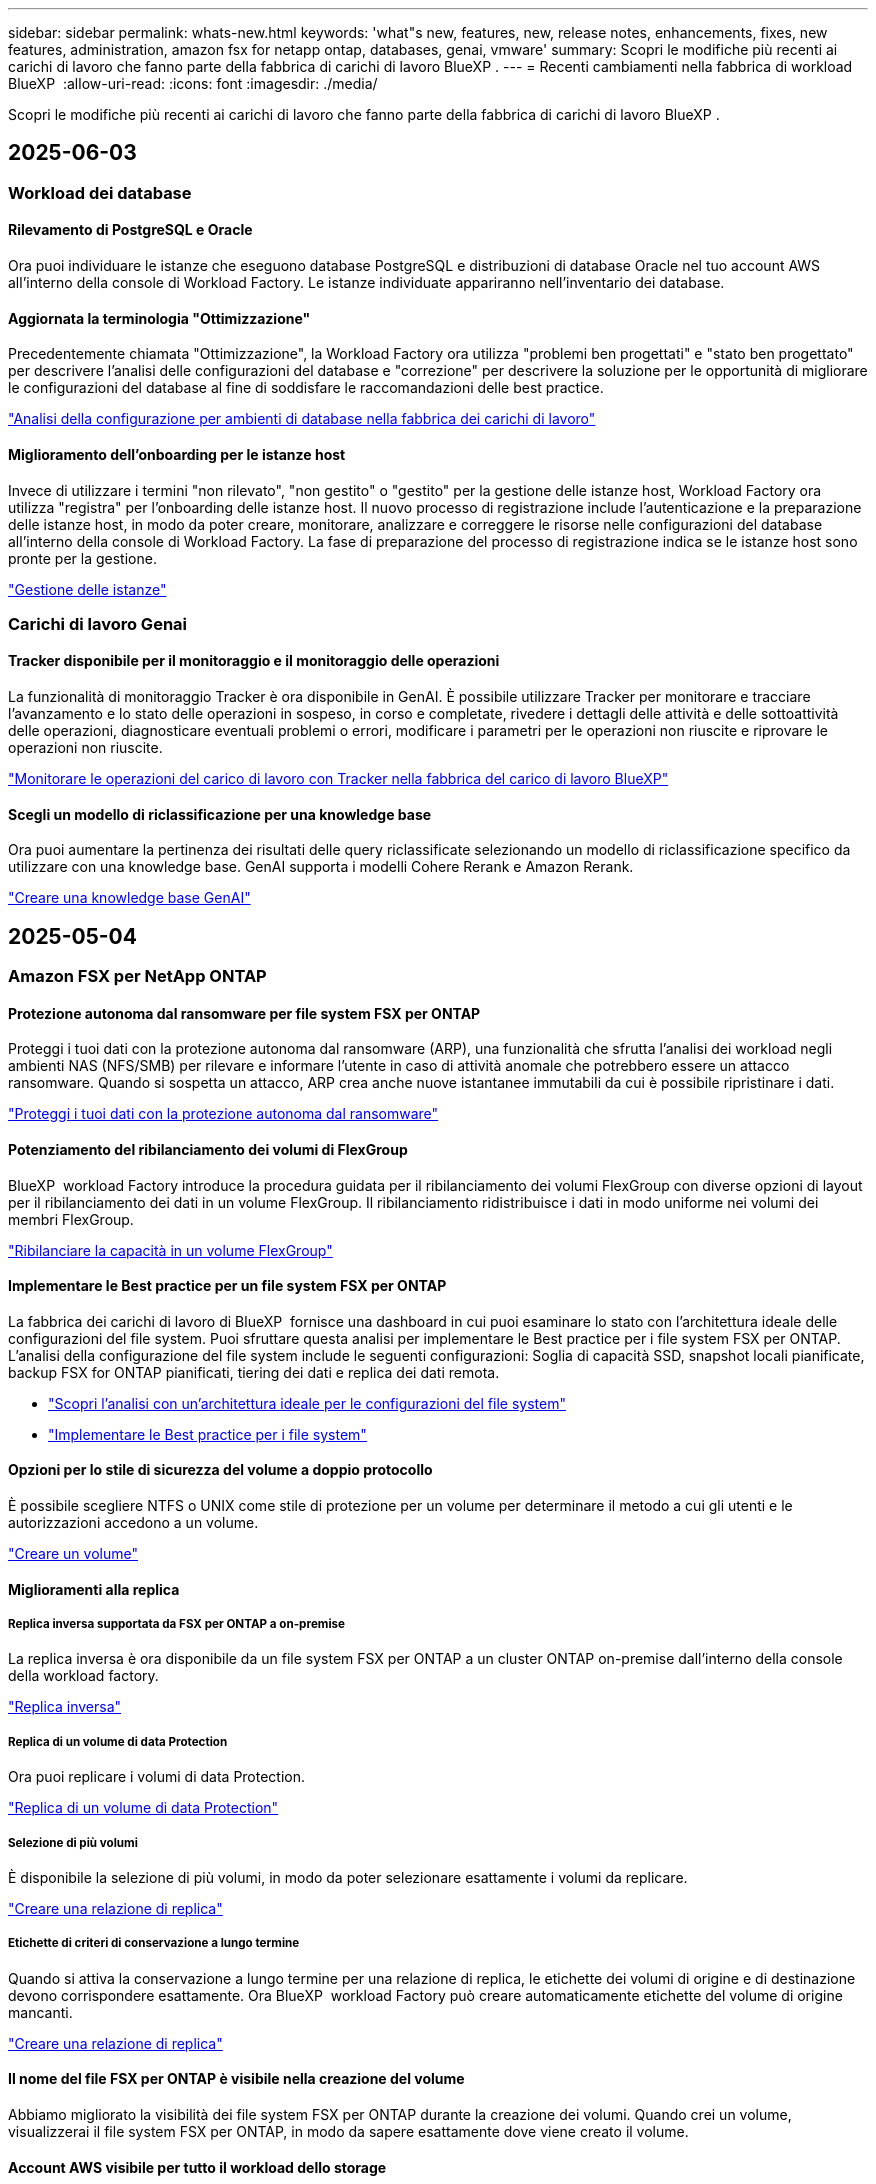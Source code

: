 ---
sidebar: sidebar 
permalink: whats-new.html 
keywords: 'what"s new, features, new, release notes, enhancements, fixes, new features, administration, amazon fsx for netapp ontap, databases, genai, vmware' 
summary: Scopri le modifiche più recenti ai carichi di lavoro che fanno parte della fabbrica di carichi di lavoro BlueXP . 
---
= Recenti cambiamenti nella fabbrica di workload BlueXP 
:allow-uri-read: 
:icons: font
:imagesdir: ./media/


[role="lead"]
Scopri le modifiche più recenti ai carichi di lavoro che fanno parte della fabbrica di carichi di lavoro BlueXP .



== 2025-06-03



=== Workload dei database



==== Rilevamento di PostgreSQL e Oracle

Ora puoi individuare le istanze che eseguono database PostgreSQL e distribuzioni di database Oracle nel tuo account AWS all'interno della console di Workload Factory. Le istanze individuate appariranno nell'inventario dei database.



==== Aggiornata la terminologia "Ottimizzazione"

Precedentemente chiamata "Ottimizzazione", la Workload Factory ora utilizza "problemi ben progettati" e "stato ben progettato" per descrivere l'analisi delle configurazioni del database e "correzione" per descrivere la soluzione per le opportunità di migliorare le configurazioni del database al fine di soddisfare le raccomandazioni delle best practice.

link:https://docs.netapp.com/us-en/workload-databases/optimize-overview.html["Analisi della configurazione per ambienti di database nella fabbrica dei carichi di lavoro"]



==== Miglioramento dell'onboarding per le istanze host

Invece di utilizzare i termini "non rilevato", "non gestito" o "gestito" per la gestione delle istanze host, Workload Factory ora utilizza "registra" per l'onboarding delle istanze host. Il nuovo processo di registrazione include l'autenticazione e la preparazione delle istanze host, in modo da poter creare, monitorare, analizzare e correggere le risorse nelle configurazioni del database all'interno della console di Workload Factory. La fase di preparazione del processo di registrazione indica se le istanze host sono pronte per la gestione.

link:https://docs.netapp.com/us-en/workload-databases/manage-instance.html["Gestione delle istanze"]



=== Carichi di lavoro Genai



==== Tracker disponibile per il monitoraggio e il monitoraggio delle operazioni

La funzionalità di monitoraggio Tracker è ora disponibile in GenAI. È possibile utilizzare Tracker per monitorare e tracciare l'avanzamento e lo stato delle operazioni in sospeso, in corso e completate, rivedere i dettagli delle attività e delle sottoattività delle operazioni, diagnosticare eventuali problemi o errori, modificare i parametri per le operazioni non riuscite e riprovare le operazioni non riuscite.

link:https://docs.netapp.com/us-en/workload-genai/general/monitor-operations.html["Monitorare le operazioni del carico di lavoro con Tracker nella fabbrica del carico di lavoro BlueXP"]



==== Scegli un modello di riclassificazione per una knowledge base

Ora puoi aumentare la pertinenza dei risultati delle query riclassificate selezionando un modello di riclassificazione specifico da utilizzare con una knowledge base. GenAI supporta i modelli Cohere Rerank e Amazon Rerank.

link:https://docs.netapp.com/us-en/workload-genai/knowledge-base/create-knowledgebase.html["Creare una knowledge base GenAI"]



== 2025-05-04



=== Amazon FSX per NetApp ONTAP



==== Protezione autonoma dal ransomware per file system FSX per ONTAP

Proteggi i tuoi dati con la protezione autonoma dal ransomware (ARP), una funzionalità che sfrutta l'analisi dei workload negli ambienti NAS (NFS/SMB) per rilevare e informare l'utente in caso di attività anomale che potrebbero essere un attacco ransomware. Quando si sospetta un attacco, ARP crea anche nuove istantanee immutabili da cui è possibile ripristinare i dati.

link:https://docs.netapp.com/us-en/workload-fsx-ontap/ransomware-protection.html["Proteggi i tuoi dati con la protezione autonoma dal ransomware"]



==== Potenziamento del ribilanciamento dei volumi di FlexGroup

BlueXP  workload Factory introduce la procedura guidata per il ribilanciamento dei volumi FlexGroup con diverse opzioni di layout per il ribilanciamento dei dati in un volume FlexGroup. Il ribilanciamento ridistribuisce i dati in modo uniforme nei volumi dei membri FlexGroup.

link:https://docs.netapp.com/us-en/workload-fsx-ontap/rebalance-volume.html["Ribilanciare la capacità in un volume FlexGroup"]



==== Implementare le Best practice per un file system FSX per ONTAP

La fabbrica dei carichi di lavoro di BlueXP  fornisce una dashboard in cui puoi esaminare lo stato con l'architettura ideale delle configurazioni del file system. Puoi sfruttare questa analisi per implementare le Best practice per i file system FSX per ONTAP. L'analisi della configurazione del file system include le seguenti configurazioni: Soglia di capacità SSD, snapshot locali pianificate, backup FSX for ONTAP pianificati, tiering dei dati e replica dei dati remota.

* link:https://docs.netapp.com/us-en/workload-fsx-ontap/configuration-analysis.html["Scopri l'analisi con un'architettura ideale per le configurazioni del file system"]
* link:https://docs.netapp.com/us-en/workload-fsx-ontap/improve-configurations.html["Implementare le Best practice per i file system"]




==== Opzioni per lo stile di sicurezza del volume a doppio protocollo

È possibile scegliere NTFS o UNIX come stile di protezione per un volume per determinare il metodo a cui gli utenti e le autorizzazioni accedono a un volume.

link:https://docs.netapp.com/us-en/workload-fsx-ontap/create-volume.html["Creare un volume"]



==== Miglioramenti alla replica



===== Replica inversa supportata da FSX per ONTAP a on-premise

La replica inversa è ora disponibile da un file system FSX per ONTAP a un cluster ONTAP on-premise dall'interno della console della workload factory.

link:https://docs.netapp.com/us-en/workload-fsx-ontap/reverse-replication.html["Replica inversa"]



===== Replica di un volume di data Protection

Ora puoi replicare i volumi di data Protection.

link:https://docs.netapp.com/us-en/workload-fsx-ontap/cascade-replication.html["Replica di un volume di data Protection"]



===== Selezione di più volumi

È disponibile la selezione di più volumi, in modo da poter selezionare esattamente i volumi da replicare.

link:https://docs.netapp.com/us-en/workload-fsx-ontap/create-replication.html["Creare una relazione di replica"]



===== Etichette di criteri di conservazione a lungo termine

Quando si attiva la conservazione a lungo termine per una relazione di replica, le etichette dei volumi di origine e di destinazione devono corrispondere esattamente. Ora BlueXP  workload Factory può creare automaticamente etichette del volume di origine mancanti.

link:https://docs.netapp.com/us-en/workload-fsx-ontap/create-replication.html["Creare una relazione di replica"]



==== Il nome del file FSX per ONTAP è visibile nella creazione del volume

Abbiamo migliorato la visibilità dei file system FSX per ONTAP durante la creazione dei volumi. Quando crei un volume, visualizzerai il file system FSX per ONTAP, in modo da sapere esattamente dove viene creato il volume.



==== Account AWS visibile per tutto il workload dello storage

Abbiamo migliorato la visibilità degli account sul workload dello storage. L'account AWS viene visualizzato quando si accede alle schede *volumi*, *Storage VM* e *Replication*.



==== Miglioramenti dell'associazione di collegamento

* È possibile associare rapidamente un collegamento da un file system FSX per ONTAP nella scheda inventario.
* BlueXP  workload Factory ora supporta l'utilizzo di credenziali utente ONTAP alternative per l'associazione dei collegamenti.




==== Supporto di autenticazione link per AWS Secrets Manager

Ora hai la possibilità di utilizzare i segreti di AWS Secrets Manager per autenticare i link in modo da non dover utilizzare le credenziali memorizzate nella fabbrica dei workload BlueXP .



==== Supporto risposta Tracker

Tracker ora fornisce le risposte API in modo da poter vedere l'output dell'API REST relativo all'attività.

link:https://docs.netapp.com/us-en/workload-fsx-ontap/monitor-operations.html["Monitoraggio delle operazioni con Tracker"]



==== Convalida della capacità durante il ripristino di un volume da un backup

Quando si ripristina un volume da un backup, la fabbrica del carico di lavoro BlueXP  determina se si dispone di capacità sufficiente per il ripristino e, in caso contrario, può aggiungere automaticamente capacità del livello di storage SSD.

link:https://docs.netapp.com/us-en/workload-fsx-ontap/restore-from-backup.html["Ripristinare un volume da un backup"]



==== Supporto per credenziali utente ONTAP alternative

Workload Factory ora supporta set alternativi di credenziali ONTAP per la creazione di file system al fine di ridurre al minimo i rischi per la sicurezza. Invece di utilizzare solo l'utente fsxadmin, è possibile selezionare un diverso set di credenziali ONTAP o scegliere di non fornire una password per gli utenti fsxadmin e vsaadmin.



==== Terminologia aggiornata per le autorizzazioni

L'interfaccia utente di fabbrica del carico di lavoro e la documentazione ora utilizzano "sola lettura" per fare riferimento alle autorizzazioni di lettura e "lettura-scrittura" per fare riferimento all'automazione delle autorizzazioni.



=== Workload dei database



==== Miglioramenti alla dashboard

* Le viste per account e aree multiple sono disponibili mentre si naviga tra le schede nella console di fabbrica del carico di lavoro di BlueXP . Le nuove viste migliorano la gestione, il monitoraggio e l'ottimizzazione delle risorse.
* Dal riquadro *potenziali risparmi* della dashboard, potrai rivedere rapidamente ciò che potresti risparmiare passando ad FSX per ONTAP da Amazon Elastic Block Store o Amazon FSX per Windows file Server.




==== Scansione ad hoc disponibile per le configurazioni di database

La farm di workload BlueXP  per i database analizza automaticamente le istanze gestite di Microsoft SQL Server con FSX per lo storage ONTAP per rilevare potenziali problemi di configurazione. Ora, oltre alla scansione giornaliera, è possibile eseguire la scansione in qualsiasi momento.



==== Rimozione dei record di valutazione in loco

Dopo aver esaminato i risparmi per un host on-premise di Microsoft SQL Server, è possibile rimuovere il record dell'host on-premise dalla fabbrica dei workload BlueXP .



==== Miglioramenti all'ottimizzazione



===== Pulitura dei cloni

La valutazione e la correzione del cleanup dei cloni identificano e gestiscono cloni vecchi e costosi. I cloni più vecchi di 60 giorni possono essere aggiornati o eliminati dalla console della workload Factory di BlueXP .



===== Posticipare e respingere l'analisi della configurazione

Alcune configurazioni potrebbero non essere applicabili agli ambienti di database in uso. È ora possibile posticipare di 30 giorni una particolare analisi della configurazione o chiudere l'analisi.



==== Rimozione dei record di valutazione in loco

Dopo aver esaminato i risparmi per un host on-premise di Microsoft SQL Server, è possibile rimuovere il record dell'host on-premise dalla fabbrica dei workload BlueXP .



==== Terminologia aggiornata per le autorizzazioni

L'interfaccia utente di fabbrica del carico di lavoro e la documentazione ora utilizzano "sola lettura" per fare riferimento alle autorizzazioni di lettura e "lettura-scrittura" per fare riferimento all'automazione delle autorizzazioni.



=== Workload VMware



==== Miglioramenti al Migration ADVISOR di Amazon EC2

Questa release della fabbrica di workload BlueXP  per VMware presenta i seguenti miglioramenti per l'esperienza con il Migration ADVISOR di Amazon EC2:

*Informazioni sull'infrastruttura dati NetApp come origine dati*: Workload Factory si connette direttamente con NetApp Data Infrastructure Insights per raccogliere informazioni sulla distribuzione VMware quando si utilizza il data collector del Migration ADVISOR EC2.

https://docs.netapp.com/us-en/workload-vmware/launch-onboarding-advisor-native.html["Crea un piano di implementazione per Amazon EC2 utilizzando il Migration Advisor"]



==== Terminologia aggiornata per le autorizzazioni

L'interfaccia utente di fabbrica del carico di lavoro e la documentazione ora utilizzano "sola lettura" per fare riferimento alle autorizzazioni di lettura e "lettura-scrittura" per fare riferimento all'automazione delle autorizzazioni.



=== Carichi di lavoro Genai



==== Supporto per NetApp ONTAP Connector per Amazon Q

Questa versione di GenAI introduce il supporto per NetApp ONTAP Connector per Amazon Q, consentendo di creare connettori per Amazon Q Business. Sfrutta in modo rapido e semplice l'assistente ai aziendale Amazon Q con una configurazione iniziale inferiore rispetto alla creazione di una knowledge base Genai per Amazon Bedrock.

link:https://docs.netapp.com/us-en/workload-genai/connector/define-connector.html["Creare un connettore GenAI per Amazon Q Business"]



==== Supporto di modelli di chat avanzati

GenAI supporta ora i seguenti modelli di chat aggiuntivi per le knowledge base:

* link:https://docs.mistral.ai/getting-started/models/models_overview/["Modelli Mistral ai"^]
* link:https://docs.aws.amazon.com/bedrock/latest/userguide/titan-text-models.html["Modelli di testo Amazon Titan"^]
* link:https://www.llama.com/docs/model-cards-and-prompt-formats/["Modelli meta Llama"^]
* link:https://docs.ai21.com/["Modelli Jamba 1,5"^]
* link:https://docs.cohere.com/docs/the-cohere-platform["Modelli Cohere Command"^]
* link:https://aws.amazon.com/bedrock/deepseek/["Modelli Deepseek"^]


GenAI supporta i modelli di ciascun provider supportati da Amazon Bedrock: link:https://docs.aws.amazon.com/bedrock/latest/userguide/models-supported.html["Modelli di base supportati in Amazon Bedrock"^]

link:https://docs.netapp.com/us-en/workload-genai/create-knowledgebase.html["Creare una knowledge base GenAI"]



==== Terminologia aggiornata per le autorizzazioni

L'interfaccia utente di fabbrica del carico di lavoro e la documentazione ora utilizzano "sola lettura" per fare riferimento alle autorizzazioni di lettura e "lettura-scrittura" per fare riferimento all'automazione delle autorizzazioni.



=== Installazione e amministrazione



==== Supporto di completamento automatico di CloudShell

Quando si utilizza la fabbrica CloudShell del carico di lavoro di BlueXP , è possibile iniziare a digitare un comando e premere il tasto Tab per visualizzare le opzioni disponibili. Se esistono più possibilità, l'interfaccia CLI visualizza un elenco di suggerimenti. Questa funzionalità migliora la produttività riducendo al minimo gli errori e accelerando l'esecuzione dei comandi.



==== Terminologia aggiornata per le autorizzazioni

L'interfaccia utente di fabbrica del carico di lavoro e la documentazione ora utilizzano "sola lettura" per fare riferimento alle autorizzazioni di lettura e "lettura-scrittura" per fare riferimento all'automazione delle autorizzazioni.



== 2025-04-04



=== Workload dei database



==== Miglioramenti all'ottimizzazione

Per ottimizzare gli ambienti di database sono disponibili nuove valutazioni di ottimizzazione, correzioni e visualizzazione di più risorse.



===== Valutazioni della resilienza

I miglioramenti includono nuove valutazioni della resilienza per controllare che le funzionalità di ridondanza dei dati e disaster recovery siano configurate per i vostri ambienti di database.

* Backup di FSX per ONTAP: Analizza se i file system FSX per ONTAP che servono i volumi dell'istanza di SQL Server sono configurati con FSX per ONTAP pianificato.
* Replica tra aree: Valuta se FSX per i file system ONTAP che servono le istanze di Microsoft SQL Server è configurato con la replica tra aree.




===== Correzione del calcolo

La correzione RSS (Receive Side Scaling) configura RSS per distribuire l'elaborazione di rete tra più processori e assicurare una distribuzione efficiente del carico.



===== Correzione locale delle snapshot

La correzione locale delle snapshot imposta le policy di snapshot per i volumi per le istanze di Microsoft SQL Server per mantenere resilienti gli ambienti di database in caso di perdita di dati.

link:https://docs.netapp.com/us-en/workload-databases/optimize-configurations.html["Ottimizza le configurazioni"]



===== Supporto per la selezione di più risorse

Quando si ottimizzano le configurazioni dei database, sarà ora possibile selezionare risorse specifiche invece di tutte le risorse.

link:https://docs.netapp.com/us-en/workload-databases/optimize-configurations.html["Ottimizza le configurazioni"]



==== Vista inventario migliorata

La scheda inventario nella console workload factory è stata semplificata in modo da contenere solo server SQL in esecuzione su Amazon FSX per NetApp ONTAP. Ora troverai SQL Server on-premise ed in esecuzione su Amazon Elastic Block Store e Amazon FSX per Windows file Server nella scheda Esplora risparmi.



==== Creazione rapida disponibile per la distribuzione di PostgreSQL Server

È possibile utilizzare questa opzione di distribuzione rapida per creare un server PostgreSQL con configurazione ha e procedure consigliate incorporate.

link:https://docs.netapp.com/us-en/workload-databases/create-postgresql-server.html["Creare un server PostgreSQL in fabbrica carichi di lavoro BlueXP"]



== 2025-03-30



=== Amazon FSX per NetApp ONTAP



==== Gestione automatica della capacità per sistemi scale-out

Workload Factory ora ricerca gli inode disponibili nei volumi e ne aumenta il conteggio in base alle soglie di gestione automatica della capacità configurate. Questa funzionalità supporta la gestione automatica della capacità per sistemi scale-out. È possibile abilitare la gestione inodes come parte della gestione automatica della capacità.

link:https://docs.netapp.com/us-en/workload-fsx-ontap/enable-auto-capacity-management.html["Consentire la gestione automatica della capacità"]



==== API di ribilanciamento FlexGroup

BlueXP  workload Factory rilascia l'API di ribilanciamento di FlexGroup che ti consente di eseguire un piano per ribilanciare i dati in un FlexGroup. Il ribilanciamento ridistribuisce i dati in modo uniforme nei volumi degli elementi.

link:https://console.workloads.netapp.com/api-doc["Documentazione dell'API di fabbrica del carico di lavoro BlueXP"]



==== Il modulo di replica dei dati include i casi d'utilizzo

Il modulo di replica dei dati include ora casi d'utilizzo che semplificano la compilazione del modulo. Per la replica dei dati, seleziona uno dei seguenti casi d'utilizzo: Migrazione, disaster recovery hot, disaster recovery cold, archivio o altro. Dopo aver selezionato un caso di utilizzo, workload Factory consiglia i valori conformemente alle Best practice. È possibile accettare i valori preselezionati o personalizzare i valori nel modulo.

link:https://docs.netapp.com/us-en/workload-fsx-ontap/create-replication.html["Replicare i dati"]



==== Modifiche alla terminologia delle policy relative al tiering dei dati

Ora, quando selezioni una policy di tiering durante la creazione di volumi, la replica dei dati o gli aggiornamenti delle policy di tiering esistenti, troverai nuovi termini per descrivere le policy di tiering.

* _Bilanciato (automatico)_
* _Costi ottimizzati (tutti)_
* _Prestazioni ottimizzate (solo Snapshot)_




==== Dettagli del gruppo di protezione per la creazione del file system

Viene creato un gruppo di sicurezza come parte del processo di creazione del file system FSX per ONTAP. Sono ora disponibili i dettagli dei gruppi di sicurezza, inclusi protocolli, porte e ruoli.

link:https://docs.netapp.com/us-en/workload-fsx-ontap/create-file-system.html["Creare un file system"]



=== Workload VMware



==== Miglioramenti al Migration ADVISOR di Amazon EC2

Questa release della fabbrica di workload BlueXP  per VMware presenta diversi miglioramenti all'esperienza del Migration Advisor di Amazon EC2:

* *Guida avanzata all'assegnazione dei volumi*: Le informazioni sull'assegnazione dei volumi nei passaggi "Classify" e "Package" del Migration ADVISOR EC2 offrono una leggibilità e una fruibilità migliorate. Vengono visualizzate informazioni più utili su ciascun volume, che consentono di identificare meglio i volumi e di determinarne l'assegnazione.
* *Miglioramenti all'efficienza degli script di raccolta dati*: Lo script di raccolta dati del Migration ADVISOR EC2 ottimizza l'utilizzo della CPU durante la raccolta dei dati per implementazioni VM di dimensioni inferiori.


https://docs.netapp.com/us-en/workload-vmware/launch-onboarding-advisor-native.html["Crea un piano di implementazione per Amazon EC2 utilizzando il Migration Advisor"]



=== Carichi di lavoro Genai



==== Supporto avanzato dei tipi di file

Questa versione di GenAI introduce il supporto dei formati di file JSON e JSONP durante l'acquisizione di file `.json` da origini dati. Sono supportati i file JSON con oggetti nidificati, con supporto limitato per gli array nidificati.

link:https://docs.netapp.com/us-en/workload-genai/knowledge-base/identify-data-sources-knowledge-base.html#supported-data-source-file-formats["Formati di file origine dati supportati"]



==== Supporto dell'internazionalizzazione per l'applicazione di esempio chatbot esterna

Ora potete cambiare facilmente l'interfaccia utente dell'applicazione chatbot esterna di esempio GenAI in una lingua o in una lingua diversa.

link:https://github.com/NetApp/FSx-ONTAP-samples-scripts/tree/main/AI/GenAI-ChatBot-application-sample#netapp-workload-factory-genai-sample-application["Applicazione chatbot di esempio GenAI esterna"]



==== Supporto per il modello di chat antropico Claude Sonnet 3,7

GenAI ora include il supporto per il modello di chat antropico Claude 3,7 Sonnet. Le funzionalità beta di Claude 3,7 Sonnet consentono fino a 128K token di output per richiesta e supportano nuove azioni di utilizzo del computer. Claude 3,7 Sonnet Extended Thinking Mode sarà supportato in una futura versione di GenAI.

link:https://docs.netapp.com/us-en/workload-genai/knowledge-base/create-knowledgebase.html["Creare una knowledge base GenAI"]



==== Supporto per l'aggiunta di origini dati da condivisioni NFS/SMB generiche

Utilizzando l'API della farm dei workload, ora puoi aggiungere un'origine dati da una condivisione generica NFSv3, NFSv4 o SMB. Quando Aggiungi un'origine dati da una condivisione NFS o SMB, il volume della Knowledge base rimane su un volume Amazon FSX per NetApp ONTAP. L'interfaccia utente Web di workload Factory supporterà questa funzione in una versione futura.

link:https://console.workloads.netapp.com/api-doc["Utilizza l'API della fabbrica del carico di lavoro"^]



==== Supporto peering VPC

Ora puoi implementare un'infrastruttura Genai link:https://docs.aws.amazon.com/vpc/latest/peering/what-is-vpc-peering.html["Cloud privati virtuali (VPC) in peering"^]nella stessa area e utilizzare il medesimo account AWS. Puoi implementare il motore ai in un VPC e quindi creare una knowledge base in un VPC con peered e selezionare i file system Amazon FSX per NetApp ONTAP che risiedono in un VPC con peered.

link:https://docs.netapp.com/us-en/workload-genai/knowledge-base/create-knowledgebase.html["Creare una knowledge base GenAI"]



=== Installazione e amministrazione



==== CloudShell riporta risposte di errore generate dall'ai per i comandi CLI di ONTAP

Quando si utilizza CloudShell, ogni volta che si invia un comando CLI di ONTAP e si verifica un errore, è possibile ottenere risposte agli errori generate dall'intelligenza artificiale che includono una descrizione del guasto, la causa del guasto e una risoluzione dettagliata.

link:https://docs.netapp.com/us-en/workload-setup-admin/use-cloudshell.html["Utilizzare CloudShell"]



==== iam:aggiornamento autorizzazioni SimulatePermissionPolicy

Ora puoi gestire `iam:SimulatePrincipalPolicy` il permesso dalla console workload Factory quando Aggiungi ulteriori credenziali di account AWS o Aggiungi una nuova funzionalità del workload come il workload Genai.

link:https://docs.netapp.com/us-en/workload-setup-admin/permissions-reference.html#change-log["Registro delle modifiche di riferimento delle autorizzazioni"]



== 2025-03-02



=== Amazon FSX per NetApp ONTAP



==== Miglioramenti alla gestione automatica della capacità

Quando la gestione automatica della capacità è attivata, la fabbrica del carico di lavoro BlueXP  ora controlla se un file system ha raggiunto la propria soglia di capacità ogni 30 minuti invece che ogni 2 ore.

L'impostazione IOPS di provisioning non viene più influenzata dal raggiungimento della soglia di capacità.



==== Snapshot immutabili

Ora è possibile bloccare gli snapshot, rendendoli immutabili, per un periodo di conservazione specifico. Il blocco impedisce l'accesso non autorizzato e l'eliminazione dannosa degli snapshot. È possibile attivare snapshot immutabili durante la creazione di policy di snapshot, durante la creazione di snapshot manuali e dopo la creazione di snapshot.



==== Aggiornamento dei file immutabili

Ora puoi apportare le seguenti modifiche alla configurazione dei file immutabili: Policy di conservazione, periodo di conservazione, periodo di autocommit e modalità di aggiunta del volume.

link:https://docs.netapp.com/us-en/workload-fsx-ontap/manage-immutable-files.html["Gestire i file immutabili"]



==== Miglioramenti alla replica dei dati

* Replica tra account diversi: La replica tra due account AWS è supportata nella console factory del carico di lavoro BlueXP  nonché nella gestione della replica.
* Pausa e ripresa della replica: È possibile mettere in pausa (disattivare) gli aggiornamenti di replica pianificati dal volume di origine al volume di destinazione e quindi riprendere la pianificazione della replica quando si è pronti. Durante la pausa, i volumi di origine e destinazione diventano indipendenti, mentre il volume di destinazione passa da sola lettura a lettura e scrittura.
+
link:https://docs.netapp.com/us-en/workload-fsx-ontap/pause-resume-replication.html["Sospendere e riprendere una relazione di replica"]





==== Eventi CloudShell in Tracker

Ora puoi tenere traccia degli eventi CloudShell in Tracker.

link:https://docs.netapp.com/us-en/workload-fsx-ontap/monitor-operations.html["Scopri come monitorare e monitorare le operazioni con Tracker"]



=== Workload VMware



==== Miglioramenti al Migration ADVISOR di Amazon EC2

Questa release della fabbrica di workload BlueXP  per VMware presenta diversi miglioramenti all'esperienza del Migration Advisor di Amazon EC2:

* *Tipo di istanza stimato*: Il Migration ADVISOR può ora esaminare i requisiti dell'ambiente e fornire un tipo di istanza Amazon EC2 stimato per ogni VM. Puoi scegliere di includere il tipo di istanza stimata per ogni macchina virtuale durante la fase di ambito del Migration Advisor.
* *Capacità di consigliare i volumi Amazon EBS*: Il Migration ADVISOR può ora consigliare la migrazione dei volumi di dati ad Amazon Elastic Block Store (EBS) invece di Amazon FSX per NetApp ONTAP a causa di specifiche esigenze di capacità o performance di una determinata regione.
* *Assegnazione automatica avanzata del filesystem*: L'assegnazione del filesystem Amazon FSX for NetApp ONTAP è stata migliorata per ottimizzare meglio i costi e ridurre al minimo la velocità di trasmissione.


https://docs.netapp.com/us-en/workload-vmware/launch-onboarding-advisor-native.html["Crea un piano di implementazione per Amazon EC2 utilizzando il Migration Advisor"]



== 2 febbraio 2025



=== Installazione e amministrazione



==== CloudShell disponibile nella console di fabbrica del workload BlueXP

CloudShell è disponibile da qualsiasi luogo nella console della workload Factory di BlueXP . CloudShell ti consente di utilizzare le credenziali AWS e ONTAP fornite nel tuo account BlueXP  ed eseguire i comandi dell'interfaccia a riga di comando di AWS o i comandi dell'interfaccia a riga di comando di ONTAP in un ambiente simile alla shell.

link:https://docs.netapp.com/us-en/workload-setup-admin/use-cloudshell.html["Utilizzare CloudShell"]



==== Aggiornamento delle autorizzazioni per i database

Il seguente permesso è ora disponibile in modalità _Read_ per i database: `iam:SimulatePrincipalPolicy`.

link:https://docs.netapp.com/us-en/workload-setup-admin/permissions-reference.html#change-log["Registro delle modifiche di riferimento delle autorizzazioni"]
